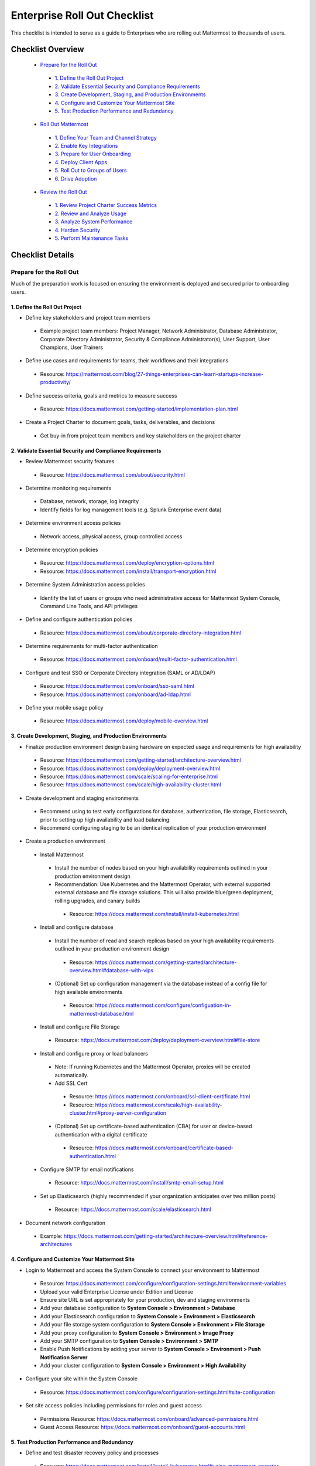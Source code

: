 Enterprise Roll Out Checklist
==============================

|all-plans| |self-hosted|

.. |all-plans| image:: ../images/all-plans-badge.png
  :scale: 30
  :target: https://mattermost.com/pricing
  :alt: Available in Mattermost Free and Starter subscription plans.

.. |self-hosted| image:: ../images/self-hosted-badge.png
  :scale: 30
  :target: https://mattermost.com/deploy
  :alt: Available for Mattermost Self-Hosted deployments.

This checklist is intended to serve as a guide to Enterprises who are rolling out Mattermost to thousands of users. 

Checklist Overview
-------------------

  - `Prepare for the Roll Out`_ 

   - `1. Define the Roll Out Project`_ 
   - `2. Validate Essential Security and Compliance Requirements`_ 
   - `3. Create Development, Staging, and Production Environments`_ 
   - `4. Configure and Customize Your Mattermost Site`_  
   - `5. Test Production Performance and Redundancy`_ 

  - `Roll Out Mattermost`_ 

   - `1. Define Your Team and Channel Strategy`_ 
   - `2. Enable Key Integrations`_ 
   - `3. Prepare for User Onboarding`_ 
   - `4. Deploy Client Apps`_  
   - `5. Roll Out to Groups of Users`_ 
   - `6. Drive Adoption`_ 

  - `Review the Roll Out`_ 

   - `1. Review Project Charter Success Metrics`_ 
   - `2. Review and Analyze Usage`_ 
   - `3. Analyze System Performance`_ 
   - `4. Harden Security`_  
   - `5. Perform Maintenance Tasks`_ 
   
Checklist Details
-------------------

Prepare for the Roll Out
~~~~~~~~~~~~~~~~~~~~~~~~

Much of the preparation work is focused on ensuring the environment is deployed and secured prior to onboarding users. 

1. Define the Roll Out Project
^^^^^^^^^^^^^^^^^^^^^^^^^^^^^^

- Define key stakeholders and project team members

 - Example project team members: Project Manager, Network Administrator, Database Administrator, Corporate Directory Administrator, Security & Compliance Administrator(s), User Support, User Champions, User Trainers
  
- Define use cases and requirements for teams, their workflows and their integrations

 - Resource: https://mattermost.com/blog/27-things-enterprises-can-learn-startups-increase-productivity/
 
- Define success criteria, goals and metrics to measure success

 - Resource: https://docs.mattermost.com/getting-started/implementation-plan.html
  
- Create a Project Charter to document goals, tasks, deliverables, and decisions 

 - Get buy-in from project team members and key stakeholders on the project charter 

2. Validate Essential Security and Compliance Requirements
^^^^^^^^^^^^^^^^^^^^^^^^^^^^^^^^^^^^^^^^^^^^^^^^^^^^^^^^^^

- Review Mattermost security features

 - Resource: https://docs.mattermost.com/about/security.html
 
- Determine monitoring requirements

 - Database, network, storage, log integrity
 - Identify fields for log management tools (e.g. Splunk Enterprise event data)

- Determine environment access policies

 - Network access, physical access, group controlled access

- Determine encryption policies

 - Resource: https://docs.mattermost.com/deploy/encryption-options.html
 - Resource: https://docs.mattermost.com/install/transport-encryption.html

- Determine System Administration access policies

 - Identify the list of users or groups who need administrative access for Mattermost System Console, Command Line Tools, and API privileges

- Define and configure authentication policies

 - Resource: https://docs.mattermost.com/about/corporate-directory-integration.html

- Determine requirements for multi-factor authentication

 - Resource: https://docs.mattermost.com/onboard/multi-factor-authentication.html

- Configure and test SSO or Corporate Directory integration (SAML or AD/LDAP)

 - Resource: https://docs.mattermost.com/onboard/sso-saml.html
 - Resource: https://docs.mattermost.com/onboard/ad-ldap.html

- Define your mobile usage policy

 - Resource: https://docs.mattermost.com/deploy/mobile-overview.html

3. Create Development, Staging, and Production Environments
^^^^^^^^^^^^^^^^^^^^^^^^^^^^^^^^^^^^^^^^^^^^^^^^^^^^^^^^^^^

- Finalize production environment design basing hardware on expected usage and requirements for high availability

 - Resource: https://docs.mattermost.com/getting-started/architecture-overview.html
 - Resource: https://docs.mattermost.com/deploy/deployment-overview.html 
 - Resource: https://docs.mattermost.com/scale/scaling-for-enterprise.html 
 - Resource: https://docs.mattermost.com/scale/high-availability-cluster.html

- Create development and staging environments

 - Recommend using to test early configurations for database, authentication, file storage, Elasticsearch, prior to setting up high availability and load balancing 
 - Recommend configuring staging to be an identical replication of your production environment

- Create a production environment

 - Install Mattermost

  - Install the number of nodes based on your high availability requirements outlined in your production environment design
  - Recommendation: Use Kubernetes and the Mattermost Operator, with external supported external database and file storage solutions. This will also provide blue/green deployment, rolling upgrades, and canary builds

   - Resource: https://docs.mattermost.com/install/install-kubernetes.html

 - Install and configure database

  - Install the number of read and search replicas based on your high availability requirements outlined in your production environment design

   - Resource: https://docs.mattermost.com/getting-started/architecture-overview.html#database-with-vips

  - (Optional) Set up configuration management via the database instead of a config file for high available environments

   - Resource: https://docs.mattermost.com/configure/configuation-in-mattermost-database.html

 - Install and configure File Storage

  - Resource: https://docs.mattermost.com/deploy/deployment-overview.html#file-store

 - Install and configure proxy or load balancers

  - Note: If running Kubernetes and the Mattermost Operator, proxies will be created automatically. 
  - Add SSL Cert

   - Resource: https://docs.mattermost.com/onboard/ssl-client-certificate.html
   - Resource: https://docs.mattermost.com/scale/high-availability-cluster.html#proxy-server-configuration

  - (Optional) Set up certificate-based authentication (CBA) for user or device-based authentication with a digital certificate

   - Resource: https://docs.mattermost.com/onboard/certificate-based-authentication.html

 - Configure SMTP for email notifications

  - Resource: https://docs.mattermost.com/install/smtp-email-setup.html

 - Set up Elasticsearch (highly recommended if your organization anticipates over two million posts)

  - Resource: https://docs.mattermost.com/scale/elasticsearch.html

- Document network configuration

 - Example: https://docs.mattermost.com/getting-started/architecture-overview.html#reference-architectures 

4. Configure and Customize Your Mattermost Site
^^^^^^^^^^^^^^^^^^^^^^^^^^^^^^^^^^^^^^^^^^^^^^^^

- Login to Mattermost and access the System Console to connect your environment to Mattermost

 - Resource: https://docs.mattermost.com/configure/configuration-settings.html#environment-variables
 - Upload your valid Enterprise License under Edition and License
 - Ensure site URL is set appropriately for your production, dev and staging environments
 - Add your database configuration to **System Console > Environment > Database**
 - Add your Elasticsearch configuration to **System Console > Environment > Elasticsearch**
 - Add your file storage system configuration to **System Console > Environment > File Storage** 
 - Add your proxy configuration to **System Console > Environment > Image Proxy** 
 - Add your SMTP configuration to **System Console > Environment > SMTP**
 - Enable Push Notifications by adding your server to **System Console > Environment > Push Notification Server**
 - Add your cluster configuration to **System Console > Environment > High Availability**

- Configure your site within the System Console

 - Resource: https://docs.mattermost.com/configure/configuration-settings.html#site-configuration

- Set site access policies including permissions for roles and guest access

 - Permissions Resource: https://docs.mattermost.com/onboard/advanced-permissions.html
 - Guest Access Resource: https://docs.mattermost.com/onboard/guest-accounts.html

5. Test Production Performance and Redundancy
^^^^^^^^^^^^^^^^^^^^^^^^^^^^^^^^^^^^^^^^^^^^^

- Define and test disaster recovery policy and processes

 - Resource: https://docs.mattermost.com/install/install-kubernetes.html#using-mattermost-operator-functionality
 - Resource: https://docs.mattermost.com/scale/high-availability-cluster.html#upgrade-guide 

- Performance test production environment

 - Load test production environment to verify that it will handle anticipated user load

  - Resource: https://github.com/mattermost/mattermost-load-test

 - Set up Prometheus and Grafana to monitor performance

  - Resource: https://docs.mattermost.com/scale/performance-monitoring.html 

 - Set up alerts in Grafana

  - Resource: https://docs.mattermost.com/scale/performance-monitoring.html 

Roll Out Mattermost
~~~~~~~~~~~~~~~~~~~
Now that you have an environment in place, we recommend working through the following items in an iterative process. You may need to cycle through each of these topics multiple times to make adjustments to suit your organization as you onboard groups of users. 

1. Define Your Team and Channel Strategy
^^^^^^^^^^^^^^^^^^^^^^^^^^^^^^^^^^^^^^^^

- Determine and create a team structure for your environment

 - Recommendation: Start with fewer teams in your early roll out
 - Resource: https://docs.mattermost.com/messaging/organizing-channels.html 

- Determine and create key channels to support your users. Town Square and Off-Topic are built in channels in every team

 - Recommendation: Add a “Support” channel for your users to escalate questions 

- (Optional) Migrate messages and channels from legacy systems

 - Resource: https://docs.mattermost.com/onboard/migrating-to-mattermost.html

2. Enable Key Integrations
^^^^^^^^^^^^^^^^^^^^^^^^^^

- Build the list of key integrations and tools used by your teams

 - Resource: https://developers.mattermost.com/integrate/getting-started/

- Define use cases and requirements for plugins, bots, webhooks, slash commands 

 - Resource: https://developers.mattermost.com/integrate/other-integrations/

- Set up key integrations (or migrate from POC environments)

 - Resource: https://mattermost.com/marketplace/

- Understand Mattermost API capabilities

 - Resource: https://api.mattermost.com/

3. Prepare for User Onboarding
^^^^^^^^^^^^^^^^^^^^^^^^^^^^^^

- Onboard champion users 

- Onboard trainers and support team
- Create a training plan

 - Resource: https://academy.mattermost.com/

- Define user escalation and support processes

 - Ensure you have set the site’s support URL to your own support team under **System Console > Site Configuration > Customization**

- Notify users in advance of roll out

 - Sample email: https://docs.mattermost.com/getting-started/welcome-email-to-end-users.html

4. Deploy Client Apps
^^^^^^^^^^^^^^^^^^^^^

- Roll out Desktop App 

 - Resource: https://docs.mattermost.com/install/desktop-app-install.html
 - Resource: https://docs.mattermost.com/deploy/desktop-app.html
 - (Optional) Use the MSI installer to install on Windows machines

  - Resource: https://docs.mattermost.com/install/desktop-msi-installer-and-group-policy-install.html

- Roll out Mobile App

 - Resource: https://docs.mattermost.com/deploy/mobile-overview.html
 - (Optional) Use an EMM provider

  - Resource: https://docs.mattermost.com/deploy/deploy-mobile-apps-using-emm-provider.html 

5. Roll Out to Groups of Users
^^^^^^^^^^^^^^^^^^^^^^^^^^^^^^

- Provision user accounts

 - Resource: https://docs.mattermost.com/onboard/user-provisioning-workflows.html 

- (Optional) Bulk Load users

 - Resource: https://docs.mattermost.com/onboard/bulk-loading-data.html 

- Onboard users to teams and channels

 - Recommendation: Use LDAP Group Sync to automate this process

  - Resource: https://docs.mattermost.com/onboard/ad-ldap-groups-synchronization.html

- Implement your training plan to end users on how to use Mattermost

 - Train on using Mattermost
 - Train on how to use integrations

6. Drive Adoption
^^^^^^^^^^^^^^^^^

- Incrementally roll out to additional user groups

 - See “Roll Out to Groups of Users”

- Manage support requests and product requests from your end users

 - Resource: https://mattermost.com/support/ 
 - See the process below for escalating to Mattermost

- Enable additional integrations and plugins to support user workflows

 - Resource: https://integrations.mattermost.com/

- Understand management tools available to support users

 - mmctl Command Line Tool Resource: https://docs.mattermost.com/manage/mmctl-command-line-tool.html
 - Command Line Tools Resource: https://docs.mattermost.com/manage/command-line-tools.html
 - Database Scripts Resource: https://docs.mattermost.com/manage/scripts.html 

Review the Roll Out 
~~~~~~~~~~~~~~~~~~~

We recommend that you review your rollout on a cadence that matches your iterative approach to rolling out to users. Below are some areas to consider.  

1. Review Project Charter Success Metrics
^^^^^^^^^^^^^^^^^^^^^^^^^^^^^^^^^^^^^^^^^^

- Perform end-user surveys and measure satisfaction

 - Optional resource within Mattermost: https://mattermost.com/marketplace/matterpoll/

- Verify use case fulfillment from original requirements gathering

- Measure your response time and resolution rate for user support issues

- Identify usage gaps and address or create a plan for addressing

2. Review and Analyze Usage
^^^^^^^^^^^^^^^^^^^^^^^^^^^^

- Review Project Charter success metrics - identify usage gaps and address or create a plan for addressing

- Monitor site and team statistics

 - Resource: https://docs.mattermost.com/manage/statistics.html 
 - Review: Total posts, total teams, total channels, total group chats, total direct chats, top channels, top teams

- Analyze usage by lines of business and peak usage times

 - Resources: https://docs.mattermost.com/manage/scripts.html

3. Analyze System Performance
^^^^^^^^^^^^^^^^^^^^^^^^^^^^^

- Monitor trends in CPU/memory usage

- Review trends in database connections

- Review trends in Go routines 

- Review trends in concurrent sessions 

4. Harden Security
^^^^^^^^^^^^^^^^^^

- Harden security controls around the web, desktop and mobile security

- Harden configuration management 

- Harden network security

 - Identify additional tests and scans
 - (Optional) Enable Compliance Reporting

  - Resource: https://docs.mattermost.com/comply/compliance-export.html

5. Perform Maintenance Tasks
^^^^^^^^^^^^^^^^^^^^^^^^^^^^^
- Monitor for security updates (or sign up for email updates)

 - Resource: https://mattermost.com/security-updates/

- Perform the first upgrade

 - Resource: https://docs.mattermost.com/upgrade/upgrading-mattermost-server.html

- Determine upgrade schedule based on Mattermost release schedules and lifecycle

 - Resource: https://docs.mattermost.com/upgrade/release-lifecycle.html

- Run System checks and either address or set address-by date	
